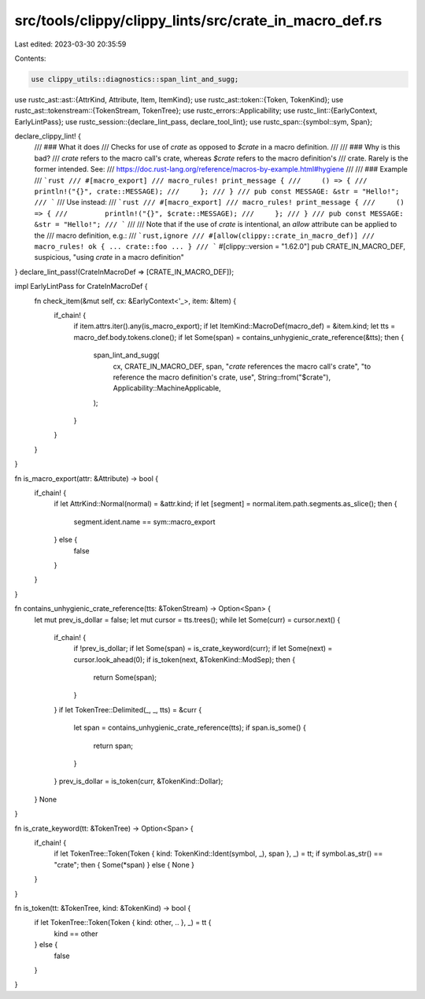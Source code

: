 src/tools/clippy/clippy_lints/src/crate_in_macro_def.rs
=======================================================

Last edited: 2023-03-30 20:35:59

Contents:

.. code-block:: rs

    use clippy_utils::diagnostics::span_lint_and_sugg;
use rustc_ast::ast::{AttrKind, Attribute, Item, ItemKind};
use rustc_ast::token::{Token, TokenKind};
use rustc_ast::tokenstream::{TokenStream, TokenTree};
use rustc_errors::Applicability;
use rustc_lint::{EarlyContext, EarlyLintPass};
use rustc_session::{declare_lint_pass, declare_tool_lint};
use rustc_span::{symbol::sym, Span};

declare_clippy_lint! {
    /// ### What it does
    /// Checks for use of `crate` as opposed to `$crate` in a macro definition.
    ///
    /// ### Why is this bad?
    /// `crate` refers to the macro call's crate, whereas `$crate` refers to the macro definition's
    /// crate. Rarely is the former intended. See:
    /// https://doc.rust-lang.org/reference/macros-by-example.html#hygiene
    ///
    /// ### Example
    /// ```rust
    /// #[macro_export]
    /// macro_rules! print_message {
    ///     () => {
    ///         println!("{}", crate::MESSAGE);
    ///     };
    /// }
    /// pub const MESSAGE: &str = "Hello!";
    /// ```
    /// Use instead:
    /// ```rust
    /// #[macro_export]
    /// macro_rules! print_message {
    ///     () => {
    ///         println!("{}", $crate::MESSAGE);
    ///     };
    /// }
    /// pub const MESSAGE: &str = "Hello!";
    /// ```
    ///
    /// Note that if the use of `crate` is intentional, an `allow` attribute can be applied to the
    /// macro definition, e.g.:
    /// ```rust,ignore
    /// #[allow(clippy::crate_in_macro_def)]
    /// macro_rules! ok { ... crate::foo ... }
    /// ```
    #[clippy::version = "1.62.0"]
    pub CRATE_IN_MACRO_DEF,
    suspicious,
    "using `crate` in a macro definition"
}
declare_lint_pass!(CrateInMacroDef => [CRATE_IN_MACRO_DEF]);

impl EarlyLintPass for CrateInMacroDef {
    fn check_item(&mut self, cx: &EarlyContext<'_>, item: &Item) {
        if_chain! {
            if item.attrs.iter().any(is_macro_export);
            if let ItemKind::MacroDef(macro_def) = &item.kind;
            let tts = macro_def.body.tokens.clone();
            if let Some(span) = contains_unhygienic_crate_reference(&tts);
            then {
                span_lint_and_sugg(
                    cx,
                    CRATE_IN_MACRO_DEF,
                    span,
                    "`crate` references the macro call's crate",
                    "to reference the macro definition's crate, use",
                    String::from("$crate"),
                    Applicability::MachineApplicable,
                );
            }
        }
    }
}

fn is_macro_export(attr: &Attribute) -> bool {
    if_chain! {
        if let AttrKind::Normal(normal) = &attr.kind;
        if let [segment] = normal.item.path.segments.as_slice();
        then {
            segment.ident.name == sym::macro_export
        } else {
            false
        }
    }
}

fn contains_unhygienic_crate_reference(tts: &TokenStream) -> Option<Span> {
    let mut prev_is_dollar = false;
    let mut cursor = tts.trees();
    while let Some(curr) = cursor.next() {
        if_chain! {
            if !prev_is_dollar;
            if let Some(span) = is_crate_keyword(curr);
            if let Some(next) = cursor.look_ahead(0);
            if is_token(next, &TokenKind::ModSep);
            then {
                return Some(span);
            }
        }
        if let TokenTree::Delimited(_, _, tts) = &curr {
            let span = contains_unhygienic_crate_reference(tts);
            if span.is_some() {
                return span;
            }
        }
        prev_is_dollar = is_token(curr, &TokenKind::Dollar);
    }
    None
}

fn is_crate_keyword(tt: &TokenTree) -> Option<Span> {
    if_chain! {
        if let TokenTree::Token(Token { kind: TokenKind::Ident(symbol, _), span }, _) = tt;
        if symbol.as_str() == "crate";
        then { Some(*span) } else { None }
    }
}

fn is_token(tt: &TokenTree, kind: &TokenKind) -> bool {
    if let TokenTree::Token(Token { kind: other, .. }, _) = tt {
        kind == other
    } else {
        false
    }
}


